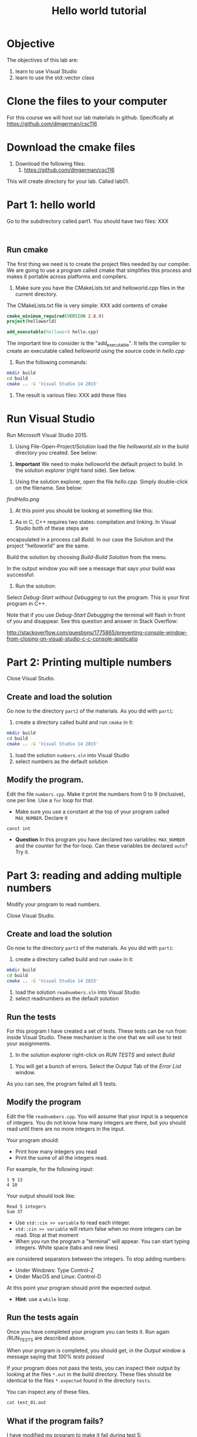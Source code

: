 #+STARTUP: showall
#+STARTUP: lognotestate
#+TAGS:
#+SEQ_TODO: TODO STARTED DONE DEFERRED CANCELLED | WAITING DELEGATED APPT
#+DRAWERS: HIDDEN STATE
#+TITLE: Hello world tutorial
#+CATEGORY: 
#+PROPERTY: header-args: lang           :varname value
#+PROPERTY: header-args:sqlite          :db /path/to/db  :colnames yes
#+PROPERTY: header-args:R               :results output


* Objective

The objectives of this lab are:

1. learn to use Visual Studio
2. learn to use the std::vector class

* Clone the files to your computer

For this course we will host our lab materials in github. Specifically at https://github.com/dmgerman/csc116

* Download the cmake files 

1. Download the following files:
   1. https://github.com/dmgerman/csc116


This will create  directory for your lab. Called lab01.

* Part 1: hello world

Go to the subdirectory called part1. You should  have two files: XXX

#+BEGIN_EXAMPLE

#+END_EXAMPLE


** Run cmake

The first thing we need is to create the project files needed by our compiler.
We are going to use a program called cmake that simplifies this process and makes it
portable across platforms and compilers.


1. Make sure you have the CMakeLists.txt and helloworld.cpp files in the current directory.

The CMakeLists.txt file is very simple: XXX add contents of cmake

#+BEGIN_SRC cmake
cmake_minimum_required(VERSION 2.8.9)
project(helloworld)

add_executable(helloword hello.cpp)
#+END_SRC

The important line to consider is the "add_executable". It tells the compiler to create an executable called /helloworld/ 
using the source code in /hello.cpp/

2. Run the following commands:

#+BEGIN_SRC sh
mkdir build
cd build
cmake .. -G 'Visual Studio 14 2015'
#+END_SRC

3. The result is various files: XXX add these files

[[file:files.png]]

* Run Visual Studio

Run Microsoft Visual Studio 2015.

1. Using File-Open-Project/Solution load the file /helloworld.sln/ in the build directory you created. See below:

[[file:loadSolution.png]]

2. *Important* We need to make helloworld the default project to build. In the solution explorer (right hand side). See below.

[[file:setAsStartup.png]]

3. Using the solution explorer, open the file /hello.cpp/. Simply double-click on the filename. See below:

[[findHello.png]]

4. At this point you should be looking at something like this:

[[file:visualStudioHello.png]]


5. As in C, C++ requires two states: compilation and linking. In Visual Studio both of these steps are 
encapsulated in a process call /Build/. In our case the Solution and  the project "helloworld" are the same.

Build the solution by choosing /Build-Build Solution/ from the menu.

In the output window you will see a message that says your build was successful:

[[file:success.png]]

6. Run the solution:

Select /Debug-Start without Debugging/ to run the program. This is your first program in C++.



Note that if you use /Debug-Start Debugging/ the terminal will flash in front of you and disappear.
See this question and answer in Stack Overflow: 

http://stackoverflow.com/questions/1775865/preventing-console-window-from-closing-on-visual-studio-c-c-console-applicatio

* Part 2: Printing multiple numbers

Close Visual Studio.

** Create and load the solution

Go now to the directory ~part2~ of the materials. As you did with ~part1~:

1. create a directory called build and run ~cmake~ in it:

#+BEGIN_SRC sh
mkdir build
cd build
cmake .. -G 'Visual Studio 14 2015'
#+END_SRC


2. load the solution ~numbers.sln~ into Visual Studio
3. select numbers as the default  solution

** Modify the program. 

Edit the file ~numbers.cpp~. Make it print the numbers from 0 to 9 (inclusive), one per line. Use a ~for~ loop for that.

- Make sure you use a constant at the top of your program called ~MAX_NUMBER~. Declare it 
~const int~

- *Question* In this program you have declared two variables: ~MAX_NUMBER~ and the counter for the for-loop.
   Can these variables be declared ~auto~? Try it.

* Part 3: reading and adding multiple numbers

Modify your program to read numbers.

Close Visual Studio.

** Create and load the solution

Go now to the directory ~part3~ of the materials. As you did with ~part1~:

1. create a directory called build and run ~cmake~ in it:

#+BEGIN_SRC sh
mkdir build
cd build
cmake .. -G 'Visual Studio 14 2015'
#+END_SRC


2. load the solution ~readnumbers.sln~ into Visual Studio
3. select readnumbers as the default  solution

** Run the tests

For this program I have created a set of tests. These tests can be run from inside Visual Studio.
These mechanism is the one that we will use to test your assignments.

1. In the solution explorer right-click on /RUN TESTS/ and select /Build/

[[file:runtests.png]]

2. You will get a bunch of errors. Select the Output Tab of the /Error List/ window. 

[[file:errors.png]]

As you can see, the program failed all 5 tests. 

** Modify the program

Edit the file ~readnumbers.cpp~. You will assume that your input is a sequence of integers. You do not know
how  many integers are there, but you should read until there are no more integers in the input.

Your program should:

- Print how many integers you read
- Print the sume of all the integers read.

For example, for the following input:

#+BEGIN_EXAMPLE
1 9 13
4 10
#+END_EXAMPLE
Your output should look like:

#+BEGIN_EXAMPLE
Read 5 integers
Sum 37
#+END_EXAMPLE

- Use ~std::cin >> variable~ to read each integer. 
- ~std::cin >> variable~ will return false when no more integers can be read. Stop at that moment
- When you run the program a "terminal" will appear. You can start typing integers. White space (tabs and new lines)
are considered separators between the integers. To stop adding numbers:
  - Under Windows: Type Control-Z
  - Under MacOS and Linux: Control-D
At this point your program should print the expected output.

- *Hint*: use a ~while~ loop.


** Run the tests again

Once you have completed your program you can tests it. Run again /RUN_TESTS are described above.

When your program is completed, you should get, in the /Output/ window a message saying that /100% tests passed/

[[file:passed.png]]


If your program does not pass the tests, you can inspect their output by looking at the files ~*.out~ in the build directory.
These files should be identical to the files ~*.expected~ found in the directory ~tests~. 

You can inspect any of these files. 

#+BEGIN_SRC sh
cat test_01.out
#+END_SRC

** What if the program fails?

I have modified my program to make it fail during test 5:

[[file:test5.png]]

*Warning Make sure you run the following commands in the cygwin64 Terminal, in the directory build of part3 of the lab.*

*** Finding out why the problem is

1. To find what the program output was simply inspect the corresponding output file. In my case, this can be done with the command:

#+BEGIN_SRC 
cat test-05.out
#+END_SRC

This is teh result for my program:

#+BEGIN_EXAMPLE
Read 10 integers
Sum 1
#+END_EXAMPLE

The expected output is located in the file ~tests/test-05.expected~ of the main directory of the lab:

#+BEGIN_SRC 
cat ../tests/test-05.expected
#+END_SRC

which outputs:

#+BEGIN_EXAMPLE
Read 10 integers
Sum -1
#+END_EXAMPLE

As you can see, my Sum is 1 and the expected -1.

*** Running your program from the command line

This file was created with the following command line. 

#+BEGIN_SRC 
./readnumbers.exe < ../tests/test-05.in > test-05.out
#+END_SRC

You can run the executable without the ">" to see the output of your command:

#+BEGIN_SRC 
./readnumbers.exe < ../tests/test-05.in 
#+END_SRC

*** How to compare the outputs

We use diff to compare outputs. When diff outputs nothing, the files are identical and the test is passed:


#+BEGIN_SRC 
./readnumbers.exe < ../tests/test-05.in  > ../tests/test-05.out
diff  ../tests/test-05.expected  ../tests/test-05.out
#+END_SRC

This outputs for my program:

#+BEGIN_SRC 
2c2
< Sum -1
---
> Sum 1
#+END_SRC

This basically tells me that my error is in the /Sum/ line of the output.

*** More help

You can also inspect the directory ~build/Testing/Temporary~

It contains 2 files that are useful:

- LastTestsFailed.log: contains the names of the tests that failed.
- LastTest.log: contains detail information of the testing process. It will tell you what commands were executed and in which order.

This are the contents of the ~LastTest.log~ regarding test-05:

[[file:test05.png]]

